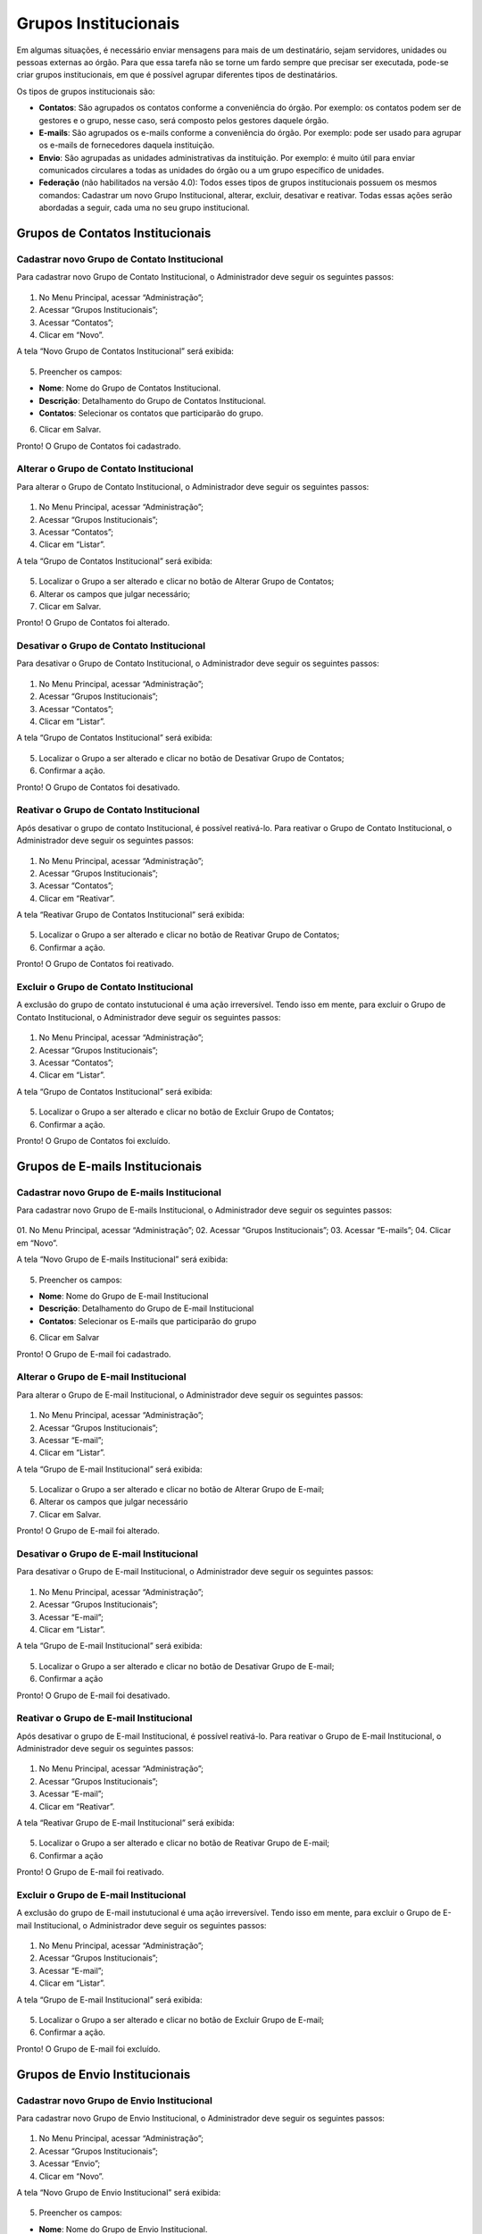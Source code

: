 Grupos Institucionais
=====================


Em algumas situações, é necessário enviar mensagens para mais de um destinatário, sejam servidores, unidades ou pessoas externas ao órgão. Para que essa tarefa não se torne um fardo sempre que precisar ser executada, pode-se criar grupos institucionais, em que é possível agrupar diferentes tipos de destinatários.

Os tipos de grupos institucionais são:

* **Contatos**: São agrupados os contatos conforme a conveniência do órgão. Por exemplo: os contatos podem ser de gestores e o grupo, nesse caso, será composto pelos gestores daquele órgão.

* **E-mails**: São agrupados os e-mails conforme a conveniência do órgão. Por exemplo: pode ser usado para agrupar os e-mails de fornecedores daquela instituição.

* **Envio**: São agrupadas as unidades administrativas da instituição. Por exemplo: é muito útil para enviar comunicados circulares a todas as unidades do órgão ou a um grupo específico de unidades.

* **Federação** (não habilitados na versão 4.0): Todos esses tipos de grupos institucionais possuem os mesmos comandos: Cadastrar um novo Grupo Institucional, alterar, excluir, desativar e reativar. Todas essas ações serão abordadas a seguir, cada uma no seu grupo institucional.


Grupos de Contatos Institucionais
---------------------------------

Cadastrar novo Grupo de Contato Institucional
+++++++++++++++++++++++++++++++++++++++++++++

Para cadastrar novo Grupo de Contato Institucional, o Administrador deve seguir os seguintes passos:

.. figure:: _static/images/04-13_Grupos-Contato_Menu_Novo.png

01. No Menu Principal, acessar “Administração”;

02. Acessar “Grupos Institucionais”;

03. Acessar “Contatos”;

04. Clicar em “Novo”.

A tela “Novo Grupo de Contatos Institucional” será exibida:

.. figure:: _static/images/04-13_Grupos-Contatos-Institucionais_Tela_Novo.png

05. Preencher os campos:

* **Nome**: Nome do Grupo de Contatos Institucional.
* **Descrição**: Detalhamento do Grupo de Contatos Institucional.
* **Contatos**: Selecionar os contatos que participarão do grupo.

06. Clicar em Salvar.

Pronto! O Grupo de Contatos foi cadastrado.

Alterar o Grupo de Contato Institucional
++++++++++++++++++++++++++++++++++++++++

Para alterar o Grupo de Contato Institucional, o Administrador deve seguir os seguintes passos:

.. figure:: _static/images/04-13_Grupos-Contato_Menu_Listar.png

01. No Menu Principal, acessar “Administração”;

02. Acessar “Grupos Institucionais”;

03. Acessar “Contatos”;

04. Clicar em “Listar”.

A tela “Grupo de Contatos Institucional” será exibida:

.. figure:: _static/images/04-13_Grupos-Contatos-Institucionais_Lista_Alterar.png

05. Localizar o Grupo a ser alterado e clicar no botão de Alterar Grupo de Contatos;

06. Alterar os campos que julgar necessário;

07. Clicar em Salvar.

Pronto! O Grupo de Contatos foi alterado.

Desativar o Grupo de Contato Institucional
++++++++++++++++++++++++++++++++++++++++++

Para desativar o Grupo de Contato Institucional, o Administrador deve seguir os seguintes passos:

.. figure:: _static/images/04-13_Grupos-Contato_Menu_Listar.png

01. No Menu Principal, acessar “Administração”;

02. Acessar “Grupos Institucionais”;

03. Acessar “Contatos”;

04. Clicar em “Listar”.

A tela “Grupo de Contatos Institucional” será exibida:


.. figure:: _static/images/04-13_Grupos-Contatos-Institucionais-Lista_Tela-Desativar.png

05. Localizar o Grupo a ser alterado e clicar no botão de Desativar Grupo de Contatos;

06. Confirmar a ação.

Pronto! O Grupo de Contatos foi desativado.

Reativar o Grupo de Contato Institucional
+++++++++++++++++++++++++++++++++++++++++

Após desativar o grupo de contato Institucional, é possível reativá-lo. Para reativar o Grupo de Contato Institucional, o Administrador deve seguir os seguintes passos:


.. figure:: _static/images/04-13_Grupos-Contato_Menu_Reativar.png

01. No Menu Principal, acessar “Administração”;

02. Acessar “Grupos Institucionais”;

03. Acessar “Contatos”;

04. Clicar em “Reativar”.

A tela “Reativar Grupo de Contatos Institucional” será exibida:

.. figure:: _static/images/04-13_Grupos-Contatos-Institucionais_Lista_Reativar.png

05. Localizar o Grupo a ser alterado e clicar no botão de Reativar Grupo de Contatos;

06. Confirmar a ação.

Pronto! O Grupo de Contatos foi reativado.

Excluir o Grupo de Contato Institucional
++++++++++++++++++++++++++++++++++++++++

A exclusão do grupo de contato instutucional é uma ação irreversível. Tendo isso em mente, para excluir o Grupo de Contato Institucional, o Administrador deve seguir os seguintes passos:


.. figure:: _static/images/04-13_Grupos-Contato_Menu_Listar.png

01. No Menu Principal, acessar “Administração”;

02. Acessar “Grupos Institucionais”;

03. Acessar “Contatos”;

04. Clicar em “Listar”.

A tela “Grupo de Contatos Institucional” será exibida:

.. figure:: _static/images/04-13_Grupos-Contatos-Institucionais_Lista_Excluir.png

05. Localizar o Grupo a ser alterado e clicar no botão de Excluir Grupo de Contatos;

06. Confirmar a ação.

Pronto! O Grupo de Contatos foi excluído.


Grupos de E-mails Institucionais
--------------------------------

Cadastrar novo Grupo de E-mails Institucional
+++++++++++++++++++++++++++++++++++++++++++++

Para cadastrar novo Grupo de E-mails Institucional, o Administrador deve seguir os seguintes passos:

.. figure:: _static/images/04-13_Grupos-Emails_Menu_Novo.png

01. No Menu Principal, acessar “Administração”;
02. Acessar “Grupos Institucionais”;
03. Acessar “E-mails”;
04. Clicar em “Novo”.

A tela “Novo Grupo de E-mails Institucional” será exibida:

.. figure:: _static/images/04-13_Grupos-Email-Institucionais_Tela_Novo.png

05. Preencher os campos:

* **Nome**: Nome do Grupo de E-mail Institucional
* **Descrição**: Detalhamento do Grupo de E-mail Institucional
* **Contatos**: Selecionar os E-mails que participarão do grupo

06. Clicar em Salvar

Pronto! O Grupo de E-mail foi cadastrado.

Alterar o Grupo de E-mail Institucional
+++++++++++++++++++++++++++++++++++++++

Para alterar o Grupo de E-mail Institucional, o Administrador deve seguir os seguintes passos:

.. figure:: _static/images/04-13_Grupos-Email_Menu_Listar.png

01. No Menu Principal, acessar “Administração”;

02. Acessar “Grupos Institucionais”;

03. Acessar “E-mail”;

04. Clicar em “Listar”.

A tela “Grupo de E-mail Institucional” será exibida:

.. figure:: _static/images/04-13_Grupos-Email-Institucionais-Lista_Tela-Alterar.png

05. Localizar o Grupo a ser alterado e clicar no botão de Alterar Grupo de E-mail;

06. Alterar os campos que julgar necessário

07. Clicar em Salvar.

Pronto! O Grupo de E-mail foi alterado.

Desativar o Grupo de E-mail Institucional
++++++++++++++++++++++++++++++++++++++++++

Para desativar o Grupo de E-mail Institucional, o Administrador deve seguir os seguintes passos:


.. figure:: _static/images/04-13_Grupos-Email_Menu_Listar.png

01. No Menu Principal, acessar “Administração”;

02. Acessar “Grupos Institucionais”;

03. Acessar “E-mail”;

04. Clicar em “Listar”.

A tela “Grupo de E-mail Institucional” será exibida:

.. figure:: _static/images/04-13_Grupos-Email-Institucionais-Lista_Tela-Desativar.png

05. Localizar o Grupo a ser alterado e clicar no botão de Desativar Grupo de E-mail;

06. Confirmar a ação

Pronto! O Grupo de E-mail foi desativado.

Reativar o Grupo de E-mail Institucional
++++++++++++++++++++++++++++++++++++++++

Após desativar o grupo de E-mail Institucional, é possível reativá-lo. Para reativar o Grupo de E-mail Institucional, o Administrador deve seguir os seguintes passos:


.. figure:: _static/images/04-13_Grupos-Email_Menu_Reativar.png

01. No Menu Principal, acessar “Administração”;

02. Acessar “Grupos Institucionais”;

03. Acessar “E-mail”;

04. Clicar em “Reativar”.

A tela “Reativar Grupo de E-mail Institucional” será exibida:

.. figure:: _static/images/04-13_Grupos-Email-Institucionais_Lista_Reativar.png

05. Localizar o Grupo a ser alterado e clicar no botão de Reativar Grupo de E-mail;

06. Confirmar a ação

Pronto! O Grupo de E-mail foi reativado.

Excluir o Grupo de E-mail Institucional
+++++++++++++++++++++++++++++++++++++++

A exclusão do grupo de E-mail instutucional é uma ação irreversível. Tendo isso em mente, para excluir o Grupo de E-mail Institucional, o Administrador deve seguir os seguintes passos:

.. figure:: _static/images/04-13_Grupos-Email_Menu_Listar.png

01. No Menu Principal, acessar “Administração”;

02. Acessar “Grupos Institucionais”;

03. Acessar “E-mail”;

04. Clicar em “Listar”.

A tela “Grupo de E-mail Institucional” será exibida:

.. figure:: _static/images/04-13_Grupos-Email-Institucionais_Lista_Excluir.png

05. Localizar o Grupo a ser alterado e clicar no botão de Excluir Grupo de E-mail;

06. Confirmar a ação.

Pronto! O Grupo de E-mail foi excluído.


Grupos de Envio Institucionais
------------------------------

Cadastrar novo Grupo de Envio Institucional
+++++++++++++++++++++++++++++++++++++++++++

Para cadastrar novo Grupo de Envio Institucional, o Administrador deve seguir os seguintes passos:


.. figure:: _static/images/04-13_Grupos-Envio_Menu_Novo.png


01. No Menu Principal, acessar “Administração”;

02. Acessar “Grupos Institucionais”;

03. Acessar “Envio”;

04. Clicar em “Novo”.

A tela “Novo Grupo de Envio Institucional” será exibida:

.. figure:: _static/images/04-13_Grupos-Envio-Institucionais_Tela_Novo.png

05. Preencher os campos:

* **Nome**: Nome do Grupo de Envio Institucional.

* **Descrição do Grupo**: Detalhamento do Grupo de Envio Institucional.

* **Unidade**: Selecionar as Unidades que participarão do grupo.

06. Clicar em Salvar

Pronto! O Grupo de Envio foi cadastrado.


Alterar o Grupo de Envio Institucional
++++++++++++++++++++++++++++++++++++++

Para alterar o Grupo de Envio Institucional, o Administrador deve seguir os seguintes passos:


.. figure:: _static/images/04-13_Grupos-Envio_Menu_Listar.png

01. No Menu Principal, acessar “Administração”;

02. Acessar “Grupos Institucionais”;

03. Acessar “Envio”;

04. Clicar em “Listar”.

A tela “Grupo de Envio Institucional” será exibida:

.. figure:: _static/images/04-13_Grupos-Envio-Institucionais-Lista_Tela-Alterar.png

05. Localizar o Grupo a ser alterado e clicar no botão de Alterar Grupo de Envio;

06. Alterar os campos que julgar necessário;

07. Clicar em Salvar.

Pronto! O Grupo de Envio foi alterado.


Desativar o Grupo de Envio Institucional
++++++++++++++++++++++++++++++++++++++++

Para desativar o Grupo de Envio Institucional, o Administrador deve seguir os seguintes passos:


.. figure:: _static/images/04-13_Grupos-Envio_Menu_Listar.png

01. No Menu Principal, acessar “Administração”;

02. Acessar “Grupos Institucionais”;

03. Acessar “Envio”;

04. Clicar em “Listar”.

A tela “Grupo de Envio Institucional” será exibida:


.. figure:: _static/images/04-13_Grupos-Envio-Institucionais-Lista_Tela-Desativar.png


05. Localizar o Grupo a ser alterado e clicar no botão de Desativar Grupo de Envio;

06. Confirmar a ação.

Pronto! O Grupo de Envio foi desativado.


Reativar o Grupo de Envio Institucional
+++++++++++++++++++++++++++++++++++++++

Após desativar o grupo de Envio Institucional, é possível reativá-lo. Para reativar o Grupo de Envio Institucional, o Administrador deve seguir os seguintes passos:


.. figure:: _static/images/04-13_Grupos-Envio_Menu_Reativar.png

01. No Menu Principal, acessar “Administração”;

02. Acessar “Grupos Institucionais”;

03. Acessar “Envio”;

04. Clicar em “Reativar”.

A tela “Reativar Grupo de Envio Institucional” será exibida:


.. figure:: _static/images/04-13_Grupos-Envio-Institucionais_Lista_Reativar.png

05. Localizar o Grupo a ser alterado e clicar no botão de Reativar Grupo de Envio;

06. Confirmar a ação.

Pronto! O Grupo de Envio foi reativado.

Excluir o Grupo de Envio Institucional
++++++++++++++++++++++++++++++++++++++

A exclusão do grupo de Envio instutucional é uma ação irreversível. Tendo isso em mente, para excluir o Grupo de Envio Institucional, o Administrador deve seguir os seguintes passos:


.. figure:: _static/images/04-13_Grupos-Envio_Menu_Listar.png

01. No Menu Principal, acessar “Administração”;

02. Acessar “Grupos Institucionais”;

03. Acessar “Envio”;

04. Clicar em “Listar”.

A tela “Grupo de Envio Institucional” será exibida:

.. figure:: _static/images/04-13_Grupos-Envio-Institucionais_Lista_Excluir.png

05. Localizar o Grupo a ser alterado e clicar no botão de Excluir Grupo de Envio;

06. Confirmar a ação.

Pronto! O Grupo de Envio foi excluído.